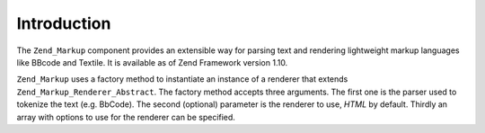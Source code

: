 .. _zend.markup.introduction:

Introduction
============

The ``Zend_Markup`` component provides an extensible way for parsing text and rendering lightweight markup languages like BBcode and Textile. It is available as of Zend Framework version 1.10.

``Zend_Markup`` uses a factory method to instantiate an instance of a renderer that extends ``Zend_Markup_Renderer_Abstract``. The factory method accepts three arguments. The first one is the parser used to tokenize the text (e.g. BbCode). The second (optional) parameter is the renderer to use, *HTML* by default. Thirdly an array with options to use for the renderer can be specified.


